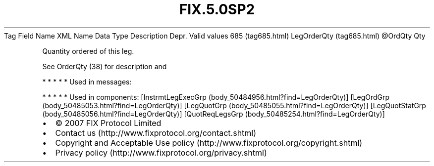 .TH FIX.5.0SP2 "" "" "Tag #685"
Tag
Field Name
XML Name
Data Type
Description
Depr.
Valid values
685 (tag685.html)
LegOrderQty (tag685.html)
\@OrdQty
Qty
.PP
Quantity ordered of this leg.
.PP
See OrderQty (38) for description and
.PP
   *   *   *   *   *
Used in messages:
.PP
   *   *   *   *   *
Used in components:
[InstrmtLegExecGrp (body_50484956.html?find=LegOrderQty)]
[LegOrdGrp (body_50485053.html?find=LegOrderQty)]
[LegQuotGrp (body_50485055.html?find=LegOrderQty)]
[LegQuotStatGrp (body_50485056.html?find=LegOrderQty)]
[QuotReqLegsGrp (body_50485254.html?find=LegOrderQty)]

.PD 0
.P
.PD

.PP
.PP
.IP \[bu] 2
© 2007 FIX Protocol Limited
.IP \[bu] 2
Contact us (http://www.fixprotocol.org/contact.shtml)
.IP \[bu] 2
Copyright and Acceptable Use policy (http://www.fixprotocol.org/copyright.shtml)
.IP \[bu] 2
Privacy policy (http://www.fixprotocol.org/privacy.shtml)

